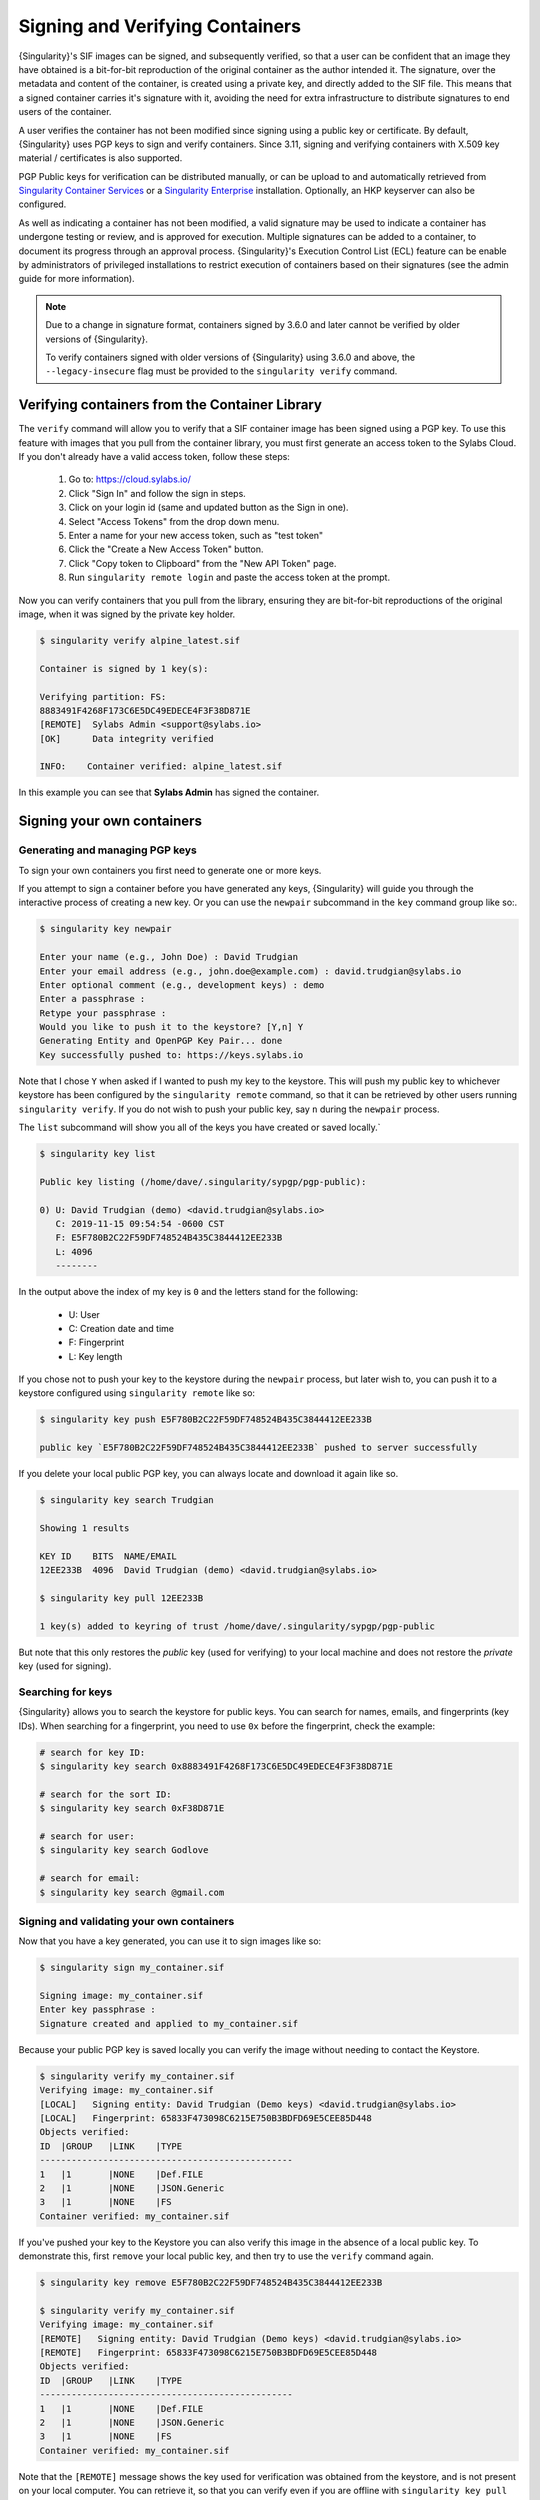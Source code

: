 .. _signnverify:

################################
Signing and Verifying Containers
################################

.. _sec:signnverify:

{Singularity}'s SIF images can be signed, and subsequently verified, so that a
user can be confident that an image they have obtained is a bit-for-bit
reproduction of the original container as the author intended it. The signature,
over the metadata and content of the container, is created using a private key,
and directly added to the SIF file. This means that a signed container carries
it's signature with it, avoiding the need for extra infrastructure to distribute
signatures to end users of the container.

A user verifies the container has not been modified since signing using a public
key or certificate. By default, {Singularity} uses PGP keys to sign and verify
containers. Since 3.11, signing and verifying containers with X.509 key material
/ certificates is also supported.

PGP Public keys for verification can be distributed manually, or can be upload
to and automatically retrieved from `Singularity Container Services
<https://cloud.sylabs.io/>`__ or a `Singularity Enterprise
<https://sylabs.io/singularity-enterprise/>`__ installation. Optionally, an HKP
keyserver can also be configured.

As well as indicating a container has not been modified, a valid signature may
be used to indicate a container has undergone testing or review, and is approved
for execution. Multiple signatures can be added to a container, to document its
progress through an approval process. {Singularity}'s Execution Control List
(ECL) feature can be enable by administrators of privileged installations to
restrict execution of containers based on their signatures (see the admin guide
for more information).

.. note::

   Due to a change in signature format, containers signed by
   3.6.0 and later cannot be verified by older versions of {Singularity}.

   To verify containers signed with older versions of {Singularity}
   using 3.6.0 and above, the ``--legacy-insecure`` flag must be provided to the
   ``singularity verify`` command.

.. _verify_container_from_library:

***********************************************
Verifying containers from the Container Library
***********************************************

The ``verify`` command will allow you to verify that a SIF container image has
been signed using a PGP key. To use this feature with images that you pull from
the container library, you must first generate an access token to the Sylabs
Cloud. If you don't already have a valid access token, follow these steps:

   #. Go to: https://cloud.sylabs.io/
   #. Click "Sign In" and follow the sign in steps.
   #. Click on your login id (same and updated button as the Sign in
      one).
   #. Select "Access Tokens" from the drop down menu.
   #. Enter a name for your new access token, such as "test token"
   #. Click the "Create a New Access Token" button.
   #. Click "Copy token to Clipboard" from the "New API Token" page.
   #. Run ``singularity remote login`` and paste the access token at the
      prompt.

Now you can verify containers that you pull from the library, ensuring they are
bit-for-bit reproductions of the original image, when it was signed by the
private key holder.

.. code::

   $ singularity verify alpine_latest.sif

   Container is signed by 1 key(s):

   Verifying partition: FS:
   8883491F4268F173C6E5DC49EDECE4F3F38D871E
   [REMOTE]  Sylabs Admin <support@sylabs.io>
   [OK]      Data integrity verified

   INFO:    Container verified: alpine_latest.sif

In this example you can see that **Sylabs Admin** has signed the
container.

.. _sign_your_own_containers:

***************************
Signing your own containers
***************************

Generating and managing PGP keys
================================

To sign your own containers you first need to generate one or more keys.

If you attempt to sign a container before you have generated any keys,
{Singularity} will guide you through the interactive process of creating
a new key. Or you can use the ``newpair`` subcommand in the ``key``
command group like so:.

.. code::

   $ singularity key newpair

   Enter your name (e.g., John Doe) : David Trudgian
   Enter your email address (e.g., john.doe@example.com) : david.trudgian@sylabs.io
   Enter optional comment (e.g., development keys) : demo
   Enter a passphrase :
   Retype your passphrase :
   Would you like to push it to the keystore? [Y,n] Y
   Generating Entity and OpenPGP Key Pair... done
   Key successfully pushed to: https://keys.sylabs.io

Note that I chose ``Y`` when asked if I wanted to push my key to the
keystore. This will push my public key to whichever keystore has been
configured by the ``singularity remote`` command, so that it can be
retrieved by other users running ``singularity verify``. If you do not
wish to push your public key, say ``n`` during the ``newpair`` process.

The ``list`` subcommand will show you all of the keys you have created
or saved locally.`

.. code::

   $ singularity key list

   Public key listing (/home/dave/.singularity/sypgp/pgp-public):

   0) U: David Trudgian (demo) <david.trudgian@sylabs.io>
      C: 2019-11-15 09:54:54 -0600 CST
      F: E5F780B2C22F59DF748524B435C3844412EE233B
      L: 4096
      --------

In the output above the index of my key is ``0`` and the letters stand
for the following:

   -  U: User
   -  C: Creation date and time
   -  F: Fingerprint
   -  L: Key length

If you chose not to push your key to the keystore during the ``newpair``
process, but later wish to, you can push it to a keystore configured
using ``singularity remote`` like so:

.. code::

   $ singularity key push E5F780B2C22F59DF748524B435C3844412EE233B

   public key `E5F780B2C22F59DF748524B435C3844412EE233B` pushed to server successfully

If you delete your local public PGP key, you can always locate and
download it again like so.

.. code::

   $ singularity key search Trudgian

   Showing 1 results

   KEY ID    BITS  NAME/EMAIL
   12EE233B  4096  David Trudgian (demo) <david.trudgian@sylabs.io>

   $ singularity key pull 12EE233B

   1 key(s) added to keyring of trust /home/dave/.singularity/sypgp/pgp-public

But note that this only restores the *public* key (used for verifying)
to your local machine and does not restore the *private* key (used for
signing).

.. _searching_for_keys:

Searching for keys
==================

{Singularity} allows you to search the keystore for public keys. You can
search for names, emails, and fingerprints (key IDs). When searching for
a fingerprint, you need to use ``0x`` before the fingerprint, check the
example:

.. code::

   # search for key ID:
   $ singularity key search 0x8883491F4268F173C6E5DC49EDECE4F3F38D871E

   # search for the sort ID:
   $ singularity key search 0xF38D871E

   # search for user:
   $ singularity key search Godlove

   # search for email:
   $ singularity key search @gmail.com

Signing and validating your own containers
==========================================

Now that you have a key generated, you can use it to sign images like
so:

.. code::

   $ singularity sign my_container.sif

   Signing image: my_container.sif
   Enter key passphrase :
   Signature created and applied to my_container.sif

Because your public PGP key is saved locally you can verify the image
without needing to contact the Keystore.

.. code::

   $ singularity verify my_container.sif
   Verifying image: my_container.sif
   [LOCAL]   Signing entity: David Trudgian (Demo keys) <david.trudgian@sylabs.io>
   [LOCAL]   Fingerprint: 65833F473098C6215E750B3BDFD69E5CEE85D448
   Objects verified:
   ID  |GROUP   |LINK    |TYPE
   ------------------------------------------------
   1   |1       |NONE    |Def.FILE
   2   |1       |NONE    |JSON.Generic
   3   |1       |NONE    |FS
   Container verified: my_container.sif

If you've pushed your key to the Keystore you can also verify this image
in the absence of a local public key. To demonstrate this, first
``remove`` your local public key, and then try to use the ``verify``
command again.

.. code::

   $ singularity key remove E5F780B2C22F59DF748524B435C3844412EE233B

   $ singularity verify my_container.sif
   Verifying image: my_container.sif
   [REMOTE]   Signing entity: David Trudgian (Demo keys) <david.trudgian@sylabs.io>
   [REMOTE]   Fingerprint: 65833F473098C6215E750B3BDFD69E5CEE85D448
   Objects verified:
   ID  |GROUP   |LINK    |TYPE
   ------------------------------------------------
   1   |1       |NONE    |Def.FILE
   2   |1       |NONE    |JSON.Generic
   3   |1       |NONE    |FS
   Container verified: my_container.sif

Note that the ``[REMOTE]`` message shows the key used for verification
was obtained from the keystore, and is not present on your local
computer. You can retrieve it, so that you can verify even if you are
offline with ``singularity key pull``

.. code::

   $ singularity key pull E5F780B2C22F59DF748524B435C3844412EE233B

   1 key(s) added to keyring of trust /home/dave/.singularity/sypgp/pgp-public

Advanced Signing - SIF IDs and Groups
=====================================

As well as the default behaviour, which signs all objects, fine-grained
control of signing is possible.

If you ``sif list`` a SIF file you will see it is comprised of a number
of objects. Each object has an ``ID``, and belongs to a ``GROUP``.

.. code::

   $ singularity sif list my_container.sif

   Container id: e455d2ae-7f0b-4c79-b3ef-315a4913d76a
   Created on:   2019-11-15 10:11:58 -0600 CST
   Modified on:  2019-11-15 10:11:58 -0600 CST
   ----------------------------------------------------
   Descriptor list:
   ID   |GROUP   |LINK    |SIF POSITION (start-end)  |TYPE
   ------------------------------------------------------------------------------
   1    |1       |NONE    |32768-32800               |Def.FILE
   2    |1       |NONE    |36864-36961               |JSON.Generic
   3    |1       |NONE    |40960-25890816            |FS (Squashfs/*System/amd64)

I can choose to sign and verify a specific object with the ``--sif-id``
option to ``sign`` and ``verify``.

.. code::

   $ singularity sign --sif-id 1 my_container.sif
   Signing image: my_container.sif
   Enter key passphrase :
   Signature created and applied to my_container.sif

   $ singularity verify --sif-id 1 my_container.sif
   Verifying image: my_container.sif
   [LOCAL]   Signing entity: David Trudgian (Demo keys) <david.trudgian@sylabs.io>
   [LOCAL]   Fingerprint: 65833F473098C6215E750B3BDFD69E5CEE85D448
   Objects verified:
   ID  |GROUP   |LINK    |TYPE
   ------------------------------------------------
   1   |1       |NONE    |Def.FILE
   Container verified: my_container.sif

Note that running the ``verify`` command without specifying the specific
sif-id gives a fatal error. The container is not considered verified as
whole because other objects could have been changed without my
knowledge.

.. code::

   $ singularity verify my_container.sif
   Verifying image: my_container.sif
   [LOCAL]   Signing entity: David Trudgian (Demo keys) <david.trudgian@sylabs.io>
   [LOCAL]   Fingerprint: 65833F473098C6215E750B3BDFD69E5CEE85D448

   Error encountered during signature verification: object 2: object not signed
   FATAL:   Failed to verify container: integrity: object 2: object not signed

I can sign a group of objects with the ``--group-id`` option to
``sign``.

.. code::

   $ singularity sign --groupid 1 my_container.sif
   Signing image: my_container.sif
   Enter key passphrase :
   Signature created and applied to my_container.sif

This creates one signature over all objects in the group. I can verify
that nothing in the group has been modified by running ``verify`` with
the same ``--group-id`` option.

.. code::

   $ singularity verify --group-id 1 my_container.sif
   Verifying image: my_container.sif
   [LOCAL]   Signing entity: David Trudgian (Demo keys) <david.trudgian@sylabs.io>
   [LOCAL]   Fingerprint: 65833F473098C6215E750B3BDFD69E5CEE85D448
   Objects verified:
   ID  |GROUP   |LINK    |TYPE
   ------------------------------------------------
   1   |1       |NONE    |Def.FILE
   2   |1       |NONE    |JSON.Generic
   3   |1       |NONE    |FS
   Container verified: my_container.sif

Because every object in the SIF file is within the signed group 1 the
entire container is signed, and the default ``verify`` behavior without
specifying ``--group-id`` can also verify the container:

.. code::

   $ singularity verify my_container.sif
   Verifying image: my_container.sif
   [LOCAL]   Signing entity: David Trudgian (Demo keys) <david.trudgian@sylabs.io>
   [LOCAL]   Fingerprint: 65833F473098C6215E750B3BDFD69E5CEE85D448
   Objects verified:
   ID  |GROUP   |LINK    |TYPE
   ------------------------------------------------
   1   |1       |NONE    |Def.FILE
   2   |1       |NONE    |JSON.Generic
   3   |1       |NONE    |FS
   Container verified: my_container.sif

***********************************
PEM Key / X.509 Certificate Support
***********************************

Beginning with version 3.11, {Singularity} supports signing SIF container images
using a PEM format private key, and verifying with a PEM format public key, or
X.509 certificate. Non-PGP signatures are implemented using the `Dead Simple
Signing Envelope <https://github.com/secure-systems-lab/dsse>`__ (DSSE)
standard.

Signing with a PEM key
======================

To sign a container using a private key in PEM format, provide the key material
to the ``sign`` command using the ``--key`` flag:

.. code:: 

   $ singularity sign --key mykey.pem lolcow.sif 
   INFO:    Signing image with key material from 'mykey.pem'
   INFO:    Signature created and applied to image 'lolcow.sif'

The DSSE signature descriptor can now be seen by inspecting the SIF file:

.. code:: 

   $ singularity sif list lolcow.sif 
   ------------------------------------------------------------------------------
   ID   |GROUP   |LINK    |SIF POSITION (start-end)  |TYPE
   ------------------------------------------------------------------------------
   1    |1       |NONE    |32176-32393               |Def.FILE
   2    |1       |NONE    |32393-33522               |JSON.Generic
   3    |1       |NONE    |33522-33718               |JSON.Generic
   4    |1       |NONE    |36864-84656128            |FS (Squashfs/*System/amd64)
   5    |NONE    |1   (G) |84656128-84658191         |Signature (SHA-256)

   $ singularity sif dump 5 lolcow.sif | jq
   {
   "payloadType": "application/vnd.sylabs.sif-metadata+json",
   ...

Attempting to ``verify`` the image without options will fail, as it is not signed with a PGP key:

.. code:: 

   $ singularity verify lolcow.sif 
   INFO:    Verifying image with PGP key material
   FATAL:   Failed to verify container: integrity: key material not provided for DSSE envelope signature

Note that the error message shows that the container image has a DSSE signature present.

Verifying with a PEM key
========================

To verify a container using a PEM public key directly, provide the key material
to the ``verify`` command using the ``key`` flag:

.. code:: 

   $ singularity verify --key mypublic.pem lolcow.sif 
   INFO:    Verifying image with key material from 'mypublic.pem'
   Objects verified:
   ID  |GROUP   |LINK    |TYPE
   ------------------------------------------------
   1   |1       |NONE    |Def.FILE
   2   |1       |NONE    |JSON.Generic
   3   |1       |NONE    |JSON.Generic
   4   |1       |NONE    |FS
   INFO:    Verified signature(s) from image 'lolcow.sif'

Verifying with an X.509 certificate
===================================

To verify a container that was signed with a PEM private key, using an X.509 certificate,
pass the certificate to the ``verify`` command using the ``--certificate`` flag.
If the certificate is part of a chain, provide intermediate and valid root
certificates with the ``--certificate-intermediates`` and
``--certificate-roots`` flags:

.. code::

   $ singularity verify \
      --certificate leaf.pem \
      --certificate-intermediates intermediate.pem \
      --certificate-roots root.pem \
      lolcow.sif 

.. note:: 

   The certificate must have a usage field that allows code signing in order to
   verify container images.

OSCP Certificate Revocation Checks
==================================

When verifying a container using X.509 certificates, {Singularity} can perform
online revocation checks using the Online Certificate Status Protocol (OCSP). To
enable OCSP checks, add the ``--ocsp-verify`` flag to your ``verify`` command:

.. code:: 

   $ singularity verify \
      --certificate leaf.pem \
      --certificate-intermediates intermediate.pem \
      --certificate-roots root.pem \
      --ocsp-verify
      lolcow.sif 

{Singularity} will then attempt to contact the prescribed OCSP responder for
each certificate in the chain, in order to check that the relevant certificate
has not been revoked. In the event that an OCSP responder cannot be contacted,
or a certificate has been revoked, verification will fail with a validation
error:

.. code:: 

   INFO:    Validate: cert:leaf  issuer:intermediate
   FATAL:   Failed to verify container: OCSP verification has failed

